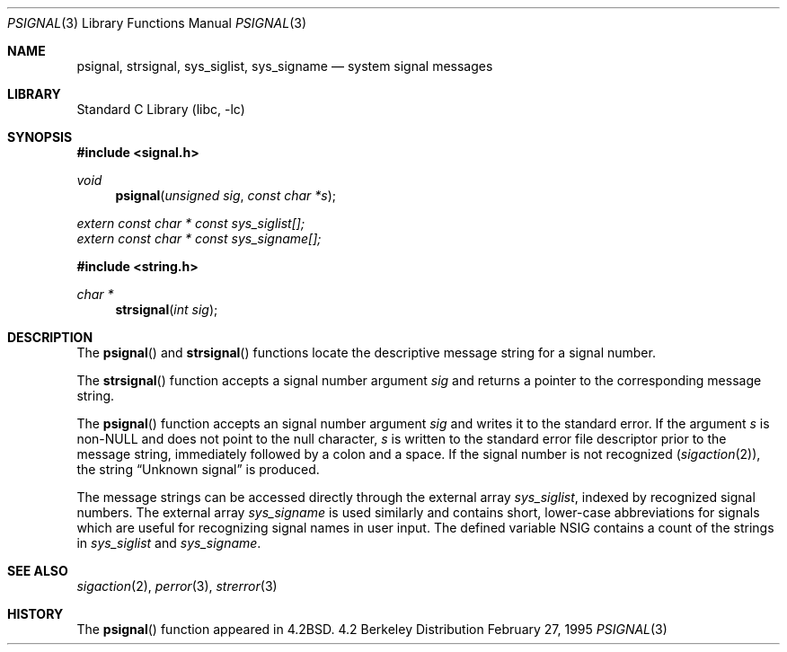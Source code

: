 .\" Copyright (c) 1983, 1991, 1993
.\"	The Regents of the University of California.  All rights reserved.
.\"
.\" Redistribution and use in source and binary forms, with or without
.\" modification, are permitted provided that the following conditions
.\" are met:
.\" 1. Redistributions of source code must retain the above copyright
.\"    notice, this list of conditions and the following disclaimer.
.\" 2. Redistributions in binary form must reproduce the above copyright
.\"    notice, this list of conditions and the following disclaimer in the
.\"    documentation and/or other materials provided with the distribution.
.\" 3. All advertising materials mentioning features or use of this software
.\"    must display the following acknowledgement:
.\"	This product includes software developed by the University of
.\"	California, Berkeley and its contributors.
.\" 4. Neither the name of the University nor the names of its contributors
.\"    may be used to endorse or promote products derived from this software
.\"    without specific prior written permission.
.\"
.\" THIS SOFTWARE IS PROVIDED BY THE REGENTS AND CONTRIBUTORS ``AS IS'' AND
.\" ANY EXPRESS OR IMPLIED WARRANTIES, INCLUDING, BUT NOT LIMITED TO, THE
.\" IMPLIED WARRANTIES OF MERCHANTABILITY AND FITNESS FOR A PARTICULAR PURPOSE
.\" ARE DISCLAIMED.  IN NO EVENT SHALL THE REGENTS OR CONTRIBUTORS BE LIABLE
.\" FOR ANY DIRECT, INDIRECT, INCIDENTAL, SPECIAL, EXEMPLARY, OR CONSEQUENTIAL
.\" DAMAGES (INCLUDING, BUT NOT LIMITED TO, PROCUREMENT OF SUBSTITUTE GOODS
.\" OR SERVICES; LOSS OF USE, DATA, OR PROFITS; OR BUSINESS INTERRUPTION)
.\" HOWEVER CAUSED AND ON ANY THEORY OF LIABILITY, WHETHER IN CONTRACT, STRICT
.\" LIABILITY, OR TORT (INCLUDING NEGLIGENCE OR OTHERWISE) ARISING IN ANY WAY
.\" OUT OF THE USE OF THIS SOFTWARE, EVEN IF ADVISED OF THE POSSIBILITY OF
.\" SUCH DAMAGE.
.\"
.\"     @(#)psignal.3	8.2 (Berkeley) 2/27/95
.\" $FreeBSD$
.\"
.Dd February 27, 1995
.Dt PSIGNAL 3
.Os BSD 4.2
.Sh NAME
.Nm psignal ,
.Nm strsignal ,
.Nm sys_siglist ,
.Nm sys_signame
.Nd system signal messages
.Sh LIBRARY
.Lb libc
.Sh SYNOPSIS
.Fd #include <signal.h>
.Ft void
.Fn psignal "unsigned sig" "const char *s"
.Vt extern const char * const sys_siglist[];
.Vt extern const char * const sys_signame[];
.Fd #include <string.h>
.Ft "char *"
.Fn strsignal "int sig"
.Sh DESCRIPTION
The
.Fn psignal
and
.Fn strsignal
functions locate the descriptive message
string for a signal number.
.Pp
The
.Fn strsignal
function accepts a signal number argument
.Fa sig
and returns a pointer to the corresponding message string.
.Pp
The
.Fn psignal
function accepts an signal number argument
.Fa sig
and writes it to the standard error.
If the argument
.Fa s
is
.Pf non- Dv NULL
and does not point to the null character,
.Fa s
is written to the standard error file descriptor
prior to the message string,
immediately followed by a colon and a space.
If the signal number is not recognized
.Pq Xr sigaction 2 ,
the string
.Dq "Unknown signal
is produced.
.Pp
The message strings can be accessed directly
through the external array
.Va sys_siglist ,
indexed by recognized signal numbers.
The external array
.Va sys_signame
is used similarly and
contains short, lower-case abbreviations for signals
which are useful for recognizing signal names
in user input.
The defined variable
.Dv NSIG
contains a count of the strings in
.Va sys_siglist
and
.Va sys_signame .
.Sh SEE ALSO
.Xr sigaction 2 ,
.Xr perror 3 ,
.Xr strerror 3
.Sh HISTORY
The
.Fn psignal
function appeared in
.Bx 4.2 .
